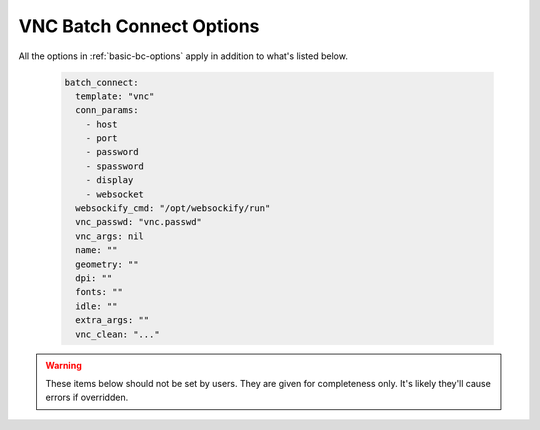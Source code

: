 .. _vnc-bc-options:


VNC Batch Connect Options
=========================


All the options in :ref:`basic-bc-options` apply in addition to what's listed below.

  .. code-block:: yaml
  
    batch_connect:
      template: "vnc"
      conn_params:
        - host
        - port
        - password
        - spassword
        - display
        - websocket
      websockify_cmd: "/opt/websockify/run"
      vnc_passwd: "vnc.passwd"
      vnc_args: nil
      name: ""
      geometry: ""
      dpi: ""
      fonts: ""
      idle: ""
      extra_args: ""
      vnc_clean: "..."


.. describe:: websockify_cmd (String, "/opt/websockify/run")

    the command to start websockify

    Default
      the '/opt/websockify/run' command

      .. code-block:: yaml

        websockify_cmd: "/opt/websockify/run"

    Example
      the '/usr/bin/websockify' command

      .. code-block:: yaml

        websockify_cmd: "/usr/bin/websockify"

.. describe:: vnc_passwd (String, "vnc.passwd")

    the file vncserver will read for a password

    Default
      a file named 'vnc.passwd'

      .. code-block:: yaml

        vnc_passwd: "vnc.passwd"

    Example
      a file named 'my-other-vnc.passwd'

      .. code-block:: yaml

        vnc_passwd: "my-other-vnc.passwd"

.. describe:: vnc_args (String, "")

    vnc arguments to use instead of the specific options
    ``name``, ``geometry``, ``dpi``, ``fonts``, ``idle`` and
    ``extra_args``.

    Default
      no arguments

      .. code-block:: yaml

        vnc_args: ""

    Example
      only specify the xstartup option

      .. code-block:: yaml

        vnc_args: "-xstartup /opt/vnc/startup.sh"

.. describe:: name (String, "")

    the desktop name

    Default
      do not specify name, vncserver defaults to ``host:display# (username)``

      .. code-block:: yaml

        name: ""

    Example
      boot vncserver with ``-name ood-$USER-$DISPLAY`` argument

      .. code-block:: yaml

        name: "ood-ood-$USER-$DISPLAY"

.. describe:: geometry (String, "")

    the geometry size of the VNC desktop

    Default
      do not specify geometry, turbovnc defaults to ``1240x900``

      .. code-block:: yaml

        geometry: ""

    Example
      boot vncserver with ``-geometry 1920x1080`` argument

      .. code-block:: yaml

        geometry: "1920x1080"

.. describe:: dpi (String, "")

    the dots per inch setting of the VNC desktop

    Default
      do not specify dpi

      .. code-block:: yaml

        dpi: ""

    Example
      boot vncserver with ``-dpi 96`` argument

      .. code-block:: yaml

        dpi: "96"

.. describe:: fonts (String, "")

    the font path for X11 fonts

    Default
      do not specify -fp option

      .. code-block:: yaml

        fonts: ""

    Example
      boot vncserver with ``-fp unix/:7100`` argument

      .. code-block:: yaml

        fonts: "unix/:7100"

.. describe:: idle (String, "")

    the idle timeout setting for the vncserver

    Default
      do not specify -idletimeout option

      .. code-block:: yaml

        idle: ""

    Example
      boot vncserver with ``-idletimeout 3600`` argument

      .. code-block:: yaml

        idle: "3600"

.. describe:: extra_args (String, "")

    any extra arguments to pass into vncserver

    Default
      do not specify extra arguments

      .. code-block:: yaml

        idle: ""

    Example
      set the color depth of the vncserver to 32, in addition to any
      other specific argument given above

      .. code-block:: yaml

        extra_args: "-depth 32"

.. warning::
    These items below should not be set by users.  They are
    given for completeness only.  It's likely they'll cause
    errors if overridden.

.. describe:: conn_params (Array<String>, 
      ['host','port','password','spassword','display','websocket'])

    the connection parameters that will be written to the ``conn_file``

    Default
      'host', 'port', 'password', 'spassword', 'display' and 'websocket'

      .. code-block:: yaml

        conn_params:
          - 'host'
          - 'port'
          - 'password'
          - 'spassword'
          - 'display'
          - 'websocket'

    Example
      The API to connect to can change in the ``script.sh.erb`` based off of
      something that can only be determined during the job (for example an
      environment variable in a module).

      conn_params:
        - the_connect_api

